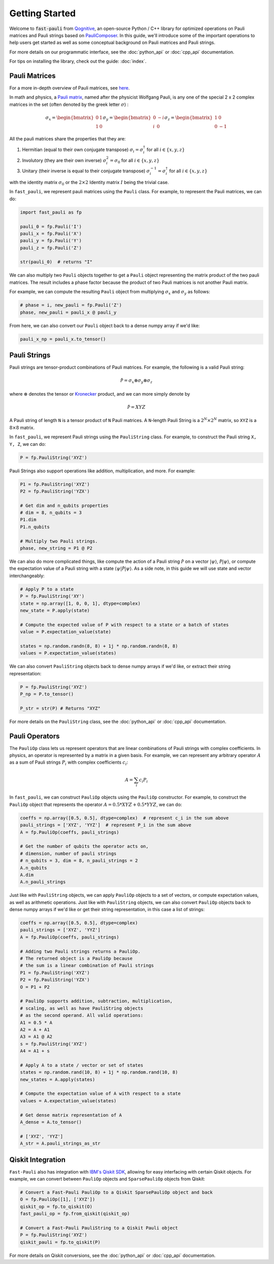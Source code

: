 
=====================
Getting Started
=====================

Welcome to :code:`fast-pauli` from `Qognitive <https://www.qognitive.io/>`_, an open-source Python / C++ library for optimized operations on Pauli matrices and Pauli strings
based on `PauliComposer <https://arxiv.org/abs/2301.00560>`_.
In this guide, we'll introduce some of the important operations to help users get started as well as some conceptual background on Pauli matrices and Pauli strings.

For more details on our programmatic interface, see the :doc:`python_api` or :doc:`cpp_api` documentation.

For tips on installing the library, check out the guide: :doc:`index`.

Pauli Matrices
------------------------

For a more in-depth overview of Pauli matrices, see `here <https://en.wikipedia.org/wiki/Pauli_matrices>`_.

In math and physics, a `Pauli matrix <https://en.wikipedia.org/wiki/Pauli_matrices>`_, named after the physicist Wolfgang Pauli, is any one of the special 2 x 2 complex matrices in the set (often denoted by the greek letter :math:`\sigma`) :

.. math::

    \sigma_x = \begin{bmatrix} 0 & 1 \\ 1 & 0 \end{bmatrix}
    \sigma_y = \begin{bmatrix} 0 & -i \\ i & 0 \end{bmatrix}
    \sigma_z = \begin{bmatrix} 1 & 0 \\ 0 & -1 \end{bmatrix}

All the pauli matrices share the properties that they are:

1. Hermitian (equal to their own conjugate transpose) :math:`\sigma_i = \sigma_i^\dagger` for all :math:`i \in \{x, y, z\}`
2. Involutory (they are their own inverse) :math:`\sigma_i^2 = \sigma_0` for all :math:`i \in \{x, y, z\}`
3. Unitary (their inverse is equal to their conjugate transpose) :math:`\sigma_i^{-1} = \sigma_i^\dagger` for all :math:`i \in \{x, y, z\}`

with the identity matrix :math:`\sigma_0` or the :math:`2 \times 2` Identity matrix :math:`I` being the trivial case.

In ``fast_pauli``, we represent pauli matrices using the ``Pauli`` class. For example, to represent the Pauli matrices, we can do:

.. code-block:: python

    import fast_pauli as fp

    pauli_0 = fp.Pauli('I')
    pauli_x = fp.Pauli('X')
    pauli_y = fp.Pauli('Y')
    pauli_z = fp.Pauli('Z')

    str(pauli_0)  # returns "I"

We can also multiply two ``Pauli`` objects together to get a ``Pauli`` object representing the matrix product of the two pauli matrices.
The result includes a phase factor because the product of two Pauli matrices is not another Pauli matrix.

For example, we can compute the resulting ``Pauli`` object from multiplying :math:`\sigma_x` and :math:`\sigma_y` as follows:

.. code-block:: python

    # phase = i, new_pauli = fp.Pauli('Z')
    phase, new_pauli = pauli_x @ pauli_y

From here, we can also convert our ``Pauli`` object back to a dense numpy array if we'd like:

.. code-block:: python

    pauli_x_np = pauli_x.to_tensor()

Pauli Strings
------------------------

Pauli strings are tensor-product combinations of Pauli matrices. For example, the following is a valid Pauli string:

.. math::

    \mathcal{\hat{P}} = \sigma_x \otimes \sigma_y \otimes \sigma_z

where :math:`\otimes` denotes the tensor or `Kronecker <https://en.wikipedia.org/wiki/Kronecker_product>`_ product, and we can more simply denote by

.. math::

    \mathcal{\hat{P}} = XYZ

A Pauli string of length ``N`` is a tensor product of ``N``
Pauli matrices. A ``N``-length Pauli String is a :math:`2^N \times 2^N` matrix, so ``XYZ`` is a :math:`8 \times 8` matrix.

In ``fast_pauli``, we represent Pauli strings using the ``PauliString`` class. For example, to construct the Pauli string ``X, Y, Z``, we can do:

.. code-block:: python

    P = fp.PauliString('XYZ')

Pauli Strings also support operations like addition, multiplication, and more. For example:

.. code-block:: python

    P1 = fp.PauliString('XYZ')
    P2 = fp.PauliString('YZX')

    # Get dim and n_qubits properties
    # dim = 8, n_qubits = 3
    P1.dim
    P1.n_qubits

    # Multiply two Pauli strings.
    phase, new_string = P1 @ P2


We can also do more complicated things, like compute the action of a Pauli string :math:`\mathcal{\hat{P}}` on a vector :math:`| \psi \rangle`, :math:`\mathcal{\hat{P}}| \psi \rangle`, or
compute the expectation value of a Pauli string with a state :math:`\langle \psi | \mathcal{\hat{P}} | \psi \rangle`. As a side note, in this guide we will use state and vector interchangeably:

.. code-block:: python

    # Apply P to a state
    P = fp.PauliString('XY')
    state = np.array([1, 0, 0, 1], dtype=complex)
    new_state = P.apply(state)

    # Compute the expected value of P with respect to a state or a batch of states
    value = P.expectation_value(state)

    states = np.random.randn(8, 8) + 1j * np.random.randn(8, 8)
    values = P.expectation_value(states)

We can also convert ``PauliString`` objects back to dense numpy arrays if we'd like, or extract their string representation:

.. code-block:: python

    P = fp.PauliString('XYZ')
    P_np = P.to_tensor()

    P_str = str(P) # Returns "XYZ"

For more details on the ``PauliString`` class, see the :doc:`python_api` or :doc:`cpp_api` documentation.

Pauli Operators
------------------------

The ``PauliOp`` class lets us represent operators that are linear combinations of Pauli strings with complex coefficients.
In physics, an operator is represented by a matrix in a given basis.
For example, we can represent any arbitrary operator :math:`A` as a sum of Pauli strings :math:`P_i` with complex coefficients :math:`c_i`:

.. math::

    A = \sum_i c_i P_i

In ``fast_pauli``, we can construct ``PauliOp`` objects using the ``PauliOp`` constructor. For example, to construct the ``PauliOp`` object
that represents the operator :math:`A = 0.5 * XYZ + 0.5 * YYZ`, we can do:

.. code-block:: python

    coeffs = np.array([0.5, 0.5], dtype=complex)  # represent c_i in the sum above
    pauli_strings = ['XYZ', 'YYZ']  # represent P_i in the sum above
    A = fp.PauliOp(coeffs, pauli_strings)

    # Get the number of qubits the operator acts on,
    # dimension, number of pauli strings
    # n_qubits = 3, dim = 8, n_pauli_strings = 2
    A.n_qubits
    A.dim
    A.n_pauli_strings

Just like with ``PauliString`` objects, we can apply ``PauliOp`` objects to a set of vectors, or compute expectation values, as well as arithmetic
operations. Just like with ``PauliString`` objects, we can also convert ``PauliOp`` objects back to dense numpy arrays if we'd like
or get their string representation, in this case a list of strings:

.. code-block:: python

    coeffs = np.array([0.5, 0.5], dtype=complex)
    pauli_strings = ['XYZ', 'YYZ']
    A = fp.PauliOp(coeffs, pauli_strings)

    # Adding two Pauli strings returns a PauliOp.
    # The returned object is a PauliOp because
    # the sum is a linear combination of Pauli strings
    P1 = fp.PauliString('XYZ')
    P2 = fp.PauliString('YZX')
    O = P1 + P2

    # PauliOp supports addition, subtraction, multiplication,
    # scaling, as well as have PauliString objects
    # as the second operand. All valid operations:
    A1 = 0.5 * A
    A2 = A + A1
    A3 = A1 @ A2
    s = fp.PauliString('XYZ')
    A4 = A1 + s

    # Apply A to a state / vector or set of states
    states = np.random.rand(10, 8) + 1j * np.random.rand(10, 8)
    new_states = A.apply(states)

    # Compute the expectation value of A with respect to a state
    values = A.expectation_value(states)

    # Get dense matrix representation of A
    A_dense = A.to_tensor()

    # ['XYZ', 'YYZ']
    A_str = A.pauli_strings_as_str

Qiskit Integration
------------------------
``Fast-Pauli`` also has integration with `IBM's Qiskit SDK <https://www.ibm.com/quantum/qiskit>`_, allowing for easy interfacing with certain Qiskit objects. For example, we can convert
between ``PauliOp`` objects and ``SparsePauliOp`` objects from Qiskit:

.. code-block:: python

    # Convert a Fast-Pauli PauliOp to a Qiskit SparsePauliOp object and back
    O = fp.PauliOp([1], ['XYZ'])
    qiskit_op = fp.to_qiskit(O)
    fast_pauli_op = fp.from_qiskit(qiskit_op)

    # Convert a Fast-Pauli PauliString to a Qiskit Pauli object
    P = fp.PauliString('XYZ')
    qiskit_pauli = fp.to_qiskit(P)

For more details on Qiskit conversions, see the :doc:`python_api` or :doc:`cpp_api` documentation.

